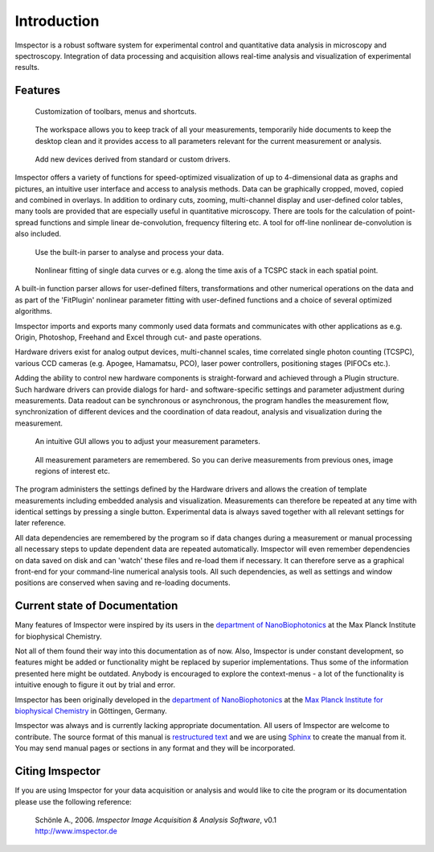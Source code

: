 ﻿============
Introduction
============

Imspector is a robust software system for experimental control and quantitative data analysis in microscopy and
spectroscopy. Integration of data processing and acquisition allows real-time analysis and visualization of
experimental results.

Features
--------

.. figure:: images/intro/customization.jpg

   Customization of toolbars, menus and shortcuts.

.. figure:: images/intro/workspace.jpg

   The workspace allows you to keep track of all your measurements, temporarily hide documents to keep the desktop
   clean and it provides access to all parameters relevant for the current measurement or analysis.

.. figure:: images/intro/new_device.jpg

   Add new devices derived from standard or custom drivers.

Imspector offers a variety of functions for speed-optimized visualization of up to 4-dimensional data as graphs and
pictures, an intuitive user interface and access to analysis methods. Data can be graphically cropped, moved, copied
and combined in overlays. In addition to ordinary cuts, zooming, multi-channel display and user-defined color tables,
many tools are provided that are especially useful in quantitative microscopy. There are tools for the calculation of
point-spread functions and simple linear de-convolution, frequency filtering etc. A tool for off-line nonlinear
de-convolution is also included.

.. figure:: images/intro/parser.jpg

   Use the built-in parser to analyse and process your data.

.. figure:: images/intro/analysis.jpg

   Nonlinear fitting of single data curves or e.g. along the time axis of a TCSPC stack in each spatial point.

A built-in function parser allows for user-defined filters, transformations and other numerical operations on the
data and as part of the 'FitPlugin' nonlinear parameter fitting with user-defined functions and a choice of several
optimized algorithms.

Imspector imports and exports many commonly used data formats and communicates with other applications as e.g.
Origin, Photoshop, Freehand and Excel through cut- and paste operations.

Hardware drivers exist for analog output devices, multi-channel scales, time correlated single photon counting
(TCSPC), various CCD cameras (e.g. Apogee, Hamamatsu, PCO), laser power controllers, positioning stages (PIFOCs etc.).

Adding the ability to control new hardware components is straight-forward and achieved through a Plugin structure. Such
hardware drivers can provide dialogs for hard- and software-specific settings and parameter adjustment during
measurements. Data readout can be synchronous or asynchronous, the program handles the measurement flow,
synchronization of different devices and the coordination of data readout, analysis and visualization during the
measurement.

.. figure:: images/intro/docsettings.jpg

   An intuitive GUI allows you to adjust your measurement parameters.

.. figure:: images/intro/setasroi.jpg

   All measurement parameters are remembered. So you can derive measurements from previous 
   ones, image regions of interest etc.

The program administers the settings defined by the Hardware drivers and allows the creation of template
measurements including embedded analysis and visualization. Measurements can therefore be repeated at any time with
identical settings by pressing a single button. Experimental data is always saved together with all relevant settings
for later reference.

All data dependencies are remembered by the program so if data changes during a measurement or manual processing all
necessary steps to update dependent data are repeated automatically. Imspector will even remember dependencies on
data saved on disk and can 'watch' these files and re-load them if necessary. It can therefore serve as a graphical
front-end for your command-line numerical analysis tools. All such dependencies, as well as settings and window
positions are conserved when saving and re-loading documents.

Current state of Documentation
------------------------------

Many features of Imspector were inspired by its users in the |NanoBio|_ at the |MPI|.

Not all of them found their way into this documentation as of now. Also, Imspector is under constant development, so
features might be added or functionality might be replaced by superior implementations. Thus some of the information
presented here might be outdated. Anybody is encouraged to explore the context-menus - a lot of the functionality is
intuitive enough to figure it out by trial and error.

Imspector has been originally developed in the |NanoBio|_ at the |MPI|_ in Göttingen, Germany.

Imspector was always and is currently lacking appropriate documentation. All users of Imspector are welcome to
contribute. The source format of this manual is `restructured text`_ and we are using Sphinx_ to create the manual
from it. You may send manual pages or sections in any format and they will be incorporated.

Citing Imspector
----------------

If you are using Imspector for your data acquisition or analysis and would like to cite the program or its documentation please use the following reference:
	
	| Schönle A., 2006. *Imspector Image Acquisition & Analysis Software*, v0.1
	| http://www.imspector.de

.. _Sphinx: http://www.sphinx-doc.org/en/stable/index.html

.. _`restructured text`: https://en.wikipedia.org/wiki/ReStructuredText

.. |NanoBio| replace:: department of NanoBiophotonics

.. _NanoBio: http://www.mpibpc.mpg.de/hell

.. |MPI| replace:: Max Planck Institute for biophysical Chemistry

.. _MPI: http://www.mpibpc.mpg.de/
